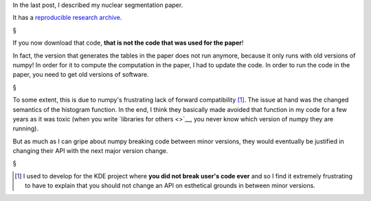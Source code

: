 In the last post, I described my nuclear segmentation paper.

It has a `reproducible research archive
<https://github.com/luispedro/segmentation>`__.

§

If you now download that code, **that is not the code that was used for the
paper**!

In fact, the version that generates the tables in the paper does not run
anymore, because it only runs with old versions of numpy! In order for it to
compute the computation in the paper, I had to update the code. In order to run
the code in the paper, you need to get old versions of software.

§

To some extent, this is due to numpy's frustrating lack of forward
compatibility [#]_. The issue at hand was the changed semantics of the
histogram function. In the end, I think they basically made avoided that
function in my code for a few years as it was toxic (when you write `libraries
for others <>`__, you never know which version of numpy they are running).

But as much as I can gripe about numpy breaking code between minor versions,
they would eventually be justified in changing their API with the next major
version change.

§

.. [#] I used to develop for the KDE project where **you did not break user's
   code ever** and so I find it extremely frustrating to have to explain that
   you should not change an API on esthetical grounds in between minor
   versions.


